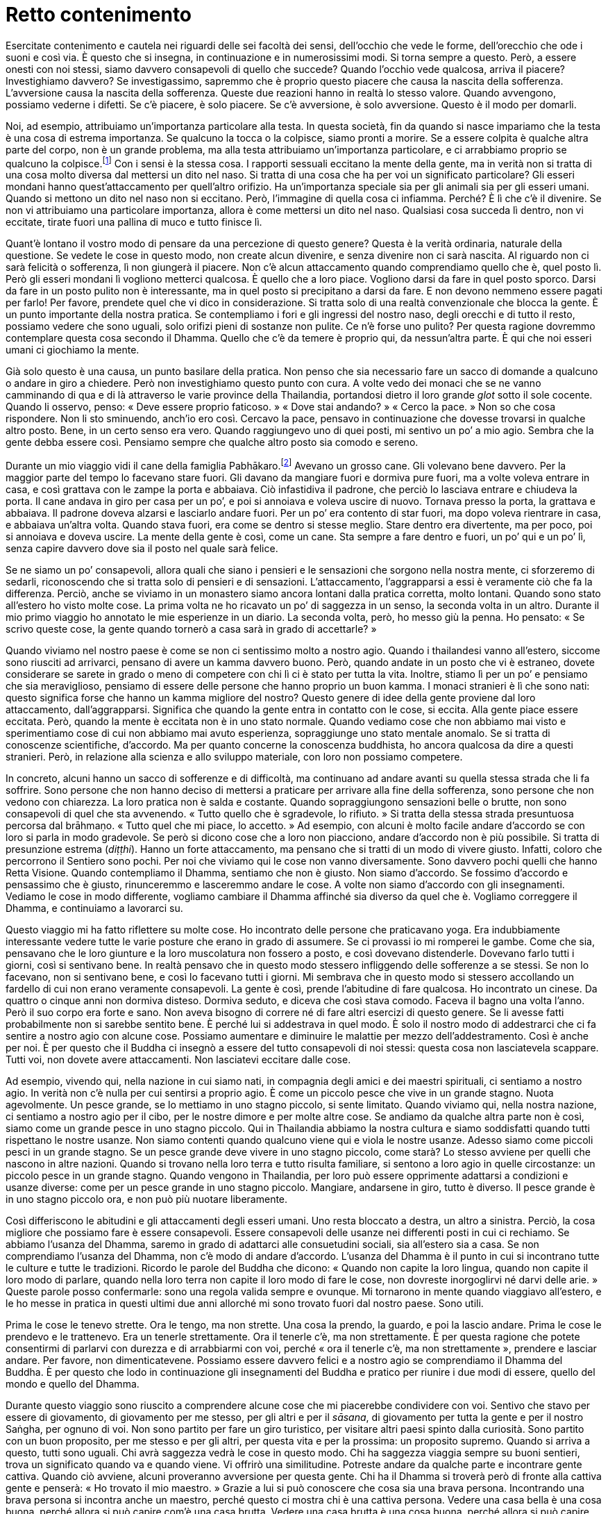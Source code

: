 = Retto contenimento

Esercitate contenimento e cautela nei riguardi delle sei facoltà dei
sensi, dell’occhio che vede le forme, dell’orecchio che ode i suoni e
così via. È questo che si insegna, in continuazione e in numerosissimi
modi. Si torna sempre a questo. Però, a essere onesti con noi stessi,
siamo davvero consapevoli di quello che succede? Quando l’occhio vede
qualcosa, arriva il piacere? Investighiamo davvero? Se investigassimo,
sapremmo che è proprio questo piacere che causa la nascita della
sofferenza. L’avversione causa la nascita della sofferenza. Queste due
reazioni hanno in realtà lo stesso valore. Quando avvengono, possiamo
vederne i difetti. Se c’è piacere, è solo piacere. Se c’è avversione, è
solo avversione. Questo è il modo per domarli.

Noi, ad esempio, attribuiamo un’importanza particolare alla testa. In
questa società, fin da quando si nasce impariamo che la testa è una cosa
di estrema importanza. Se qualcuno la tocca o la colpisce, siamo pronti
a morire. Se a essere colpita è qualche altra parte del corpo, non è un
grande problema, ma alla testa attribuiamo un’importanza particolare, e
ci arrabbiamo proprio se qualcuno la colpisce.footnote:[In Thailandia
toccare la testa a una persona è di solito considerato un insulto; come
si vedrà appena più avanti, è però ritenuto di buon auspicio che a
toccarla sia un monaco molto stimato.] Con i sensi è la stessa cosa. I
rapporti sessuali eccitano la mente della gente, ma in verità non si
tratta di una cosa molto diversa dal mettersi un dito nel naso. Si
tratta di una cosa che ha per voi un significato particolare? Gli esseri
mondani hanno quest’attaccamento per quell’altro orifizio. Ha
un’importanza speciale sia per gli animali sia per gli esseri umani.
Quando si mettono un dito nel naso non si eccitano. Però, l’immagine di
quella cosa ci infiamma. Perché? È lì che c’è il divenire. Se non vi
attribuiamo una particolare importanza, allora è come mettersi un dito
nel naso. Qualsiasi cosa succeda lì dentro, non vi eccitate, tirate
fuori una pallina di muco e tutto finisce lì.

Quant’è lontano il vostro modo di pensare da una percezione di questo
genere? Questa è la verità ordinaria, naturale della questione. Se
vedete le cose in questo modo, non create alcun divenire, e senza
divenire non ci sarà nascita. Al riguardo non ci sarà felicità o
sofferenza, lì non giungerà il piacere. Non c’è alcun attaccamento
quando comprendiamo quello che è, quel posto lì. Però gli esseri mondani
lì vogliono metterci qualcosa. È quello che a loro piace. Vogliono darsi
da fare in quel posto sporco. Darsi da fare in un posto pulito non è
interessante, ma in quel posto si precipitano a darsi da fare. E non
devono nemmeno essere pagati per farlo! Per favore, prendete quel che vi
dico in considerazione. Si tratta solo di una realtà convenzionale che
blocca la gente. È un punto importante della nostra pratica. Se
contempliamo i fori e gli ingressi del nostro naso, degli orecchi e di
tutto il resto, possiamo vedere che sono uguali, solo orifizi pieni di
sostanze non pulite. Ce n’è forse uno pulito? Per questa ragione
dovremmo contemplare questa cosa secondo il Dhamma. Quello che c’è da
temere è proprio qui, da nessun’altra parte. È qui che noi esseri umani
ci giochiamo la mente.

Già solo questo è una causa, un punto basilare della pratica. Non penso
che sia necessario fare un sacco di domande a qualcuno o andare in giro
a chiedere. Però non investighiamo questo punto con cura. A volte vedo
dei monaci che se ne vanno camminando di qua e di là attraverso le varie
province della Thailandia, portandosi dietro il loro grande _glot_ sotto
il sole cocente. Quando li osservo, penso: « Deve essere proprio
faticoso. » « Dove stai andando? » « Cerco la pace. » Non so che cosa
rispondere. Non li sto sminuendo, anch’io ero così. Cercavo la pace,
pensavo in continuazione che dovesse trovarsi in qualche altro posto.
Bene, in un certo senso era vero. Quando raggiungevo uno di quei posti,
mi sentivo un po’ a mio agio. Sembra che la gente debba essere così.
Pensiamo sempre che qualche altro posto sia comodo e sereno.

Durante un mio viaggio vidi il cane della famiglia
Pabhākaro.footnote:[Ajahn Chah si riferisce al suo viaggio in
Inghilterra, Francia e Stati Uniti del 1979.] Avevano un grosso cane.
Gli volevano bene davvero. Per la maggior parte del tempo lo facevano
stare fuori. Gli davano da mangiare fuori e dormiva pure fuori, ma a
volte voleva entrare in casa, e così grattava con le zampe la porta e
abbaiava. Ciò infastidiva il padrone, che perciò lo lasciava entrare e
chiudeva la porta. Il cane andava in giro per casa per un po’, e poi si
annoiava e voleva uscire di nuovo. Tornava presso la porta, la grattava
e abbaiava. Il padrone doveva alzarsi e lasciarlo andare fuori. Per un
po’ era contento di star fuori, ma dopo voleva rientrare in casa, e
abbaiava un’altra volta. Quando stava fuori, era come se dentro si
stesse meglio. Stare dentro era divertente, ma per poco, poi si annoiava
e doveva uscire. La mente della gente è così, come un cane. Sta sempre a
fare dentro e fuori, un po’ qui e un po’ lì, senza capire davvero dove
sia il posto nel quale sarà felice.

Se ne siamo un po’ consapevoli, allora quali che siano i pensieri e le
sensazioni che sorgono nella nostra mente, ci sforzeremo di sedarli,
riconoscendo che si tratta solo di pensieri e di sensazioni.
L’attaccamento, l’aggrapparsi a essi è veramente ciò che fa la
differenza. Perciò, anche se viviamo in un monastero siamo ancora
lontani dalla pratica corretta, molto lontani. Quando sono stato
all’estero ho visto molte cose. La prima volta ne ho ricavato un po’ di
saggezza in un senso, la seconda volta in un altro. Durante il mio primo
viaggio ho annotato le mie esperienze in un diario. La seconda volta,
però, ho messo giù la penna. Ho pensato: « Se scrivo queste cose, la
gente quando tornerò a casa sarà in grado di accettarle? »

Quando viviamo nel nostro paese è come se non ci sentissimo molto a
nostro agio. Quando i thailandesi vanno all’estero, siccome sono
riusciti ad arrivarci, pensano di avere un kamma davvero buono. Però,
quando andate in un posto che vi è estraneo, dovete considerare se
sarete in grado o meno di competere con chi lì ci è stato per tutta la
vita. Inoltre, stiamo lì per un po’ e pensiamo che sia meraviglioso,
pensiamo di essere delle persone che hanno proprio un buon kamma. I
monaci stranieri è lì che sono nati: questo significa forse che hanno un
kamma migliore del nostro? Questo genere di idee della gente proviene
dal loro attaccamento, dall’aggrapparsi. Significa che quando la gente
entra in contatto con le cose, si eccita. Alla gente piace essere
eccitata. Però, quando la mente è eccitata non è in uno stato normale.
Quando vediamo cose che non abbiamo mai visto e sperimentiamo cose di
cui non abbiamo mai avuto esperienza, sopraggiunge uno stato mentale
anomalo. Se si tratta di conoscenze scientifiche, d’accordo. Ma per
quanto concerne la conoscenza buddhista, ho ancora qualcosa da dire a
questi stranieri. Però, in relazione alla scienza e allo sviluppo
materiale, con loro non possiamo competere.

In concreto, alcuni hanno un sacco di sofferenze e di difficoltà, ma
continuano ad andare avanti su quella stessa strada che li fa soffrire.
Sono persone che non hanno deciso di mettersi a praticare per arrivare
alla fine della sofferenza, sono persone che non vedono con chiarezza.
La loro pratica non è salda e costante. Quando sopraggiungono sensazioni
belle o brutte, non sono consapevoli di quel che sta avvenendo. « Tutto
quello che è sgradevole, lo rifiuto. » Si tratta della stessa strada
presuntuosa percorsa dal brāhmaṇo. « Tutto quel che mi piace, lo
accetto. » Ad esempio, con alcuni è molto facile andare d’accordo se con
loro si parla in modo gradevole. Se però si dicono cose che a loro non
piacciono, andare d’accordo non è più possibile. Si tratta di
presunzione estrema (_diṭṭhi_). Hanno un forte attaccamento, ma pensano
che si tratti di un modo di vivere giusto. Infatti, coloro che
percorrono il Sentiero sono pochi. Per noi che viviamo qui le cose non
vanno diversamente. Sono davvero pochi quelli che hanno Retta Visione.
Quando contempliamo il Dhamma, sentiamo che non è giusto. Non siamo
d’accordo. Se fossimo d’accordo e pensassimo che è giusto, rinunceremmo
e lasceremmo andare le cose. A volte non siamo d’accordo con gli
insegnamenti. Vediamo le cose in modo differente, vogliamo cambiare il
Dhamma affinché sia diverso da quel che è. Vogliamo correggere il
Dhamma, e continuiamo a lavorarci su.

Questo viaggio mi ha fatto riflettere su molte cose. Ho incontrato delle
persone che praticavano yoga. Era indubbiamente interessante vedere
tutte le varie posture che erano in grado di assumere. Se ci provassi io
mi romperei le gambe. Come che sia, pensavano che le loro giunture e la
loro muscolatura non fossero a posto, e così dovevano distenderle.
Dovevano farlo tutti i giorni, così si sentivano bene. In realtà pensavo
che in questo modo stessero infliggendo delle sofferenze a se stessi. Se
non lo facevano, non si sentivano bene, e così lo facevano tutti i
giorni. Mi sembrava che in questo modo si stessero accollando un
fardello di cui non erano veramente consapevoli. La gente è così, prende
l’abitudine di fare qualcosa. Ho incontrato un cinese. Da quattro o
cinque anni non dormiva disteso. Dormiva seduto, e diceva che così stava
comodo. Faceva il bagno una volta l’anno. Però il suo corpo era forte e
sano. Non aveva bisogno di correre né di fare altri esercizi di questo
genere. Se li avesse fatti probabilmente non si sarebbe sentito bene. È
perché lui si addestrava in quel modo. È solo il nostro modo di
addestrarci che ci fa sentire a nostro agio con alcune cose. Possiamo
aumentare e diminuire le malattie per mezzo dell’addestramento. Così è
anche per noi. È per questo che il Buddha ci insegnò a essere del tutto
consapevoli di noi stessi: questa cosa non lasciatevela scappare. Tutti
voi, non dovete avere attaccamenti. Non lasciatevi eccitare dalle cose.

Ad esempio, vivendo qui, nella nazione in cui siamo nati, in compagnia
degli amici e dei maestri spirituali, ci sentiamo a nostro agio. In
verità non c’è nulla per cui sentirsi a proprio agio. È come un piccolo
pesce che vive in un grande stagno. Nuota agevolmente. Un pesce grande,
se lo mettiamo in uno stagno piccolo, si sente limitato. Quando viviamo
qui, nella nostra nazione, ci sentiamo a nostro agio per il cibo, per le
nostre dimore e per molte altre cose. Se andiamo da qualche altra parte
non è così, siamo come un grande pesce in uno stagno piccolo. Qui in
Thailandia abbiamo la nostra cultura e siamo soddisfatti quando tutti
rispettano le nostre usanze. Non siamo contenti quando qualcuno viene
qui e viola le nostre usanze. Adesso siamo come piccoli pesci in un
grande stagno. Se un pesce grande deve vivere in uno stagno piccolo,
come starà? Lo stesso avviene per quelli che nascono in altre nazioni.
Quando si trovano nella loro terra e tutto risulta familiare, si sentono
a loro agio in quelle circostanze: un piccolo pesce in un grande stagno.
Quando vengono in Thailandia, per loro può essere opprimente adattarsi a
condizioni e usanze diverse: come per un pesce grande in uno stagno
piccolo. Mangiare, andarsene in giro, tutto è diverso. Il pesce grande è
in uno stagno piccolo ora, e non può più nuotare liberamente.

Così differiscono le abitudini e gli attaccamenti degli esseri umani.
Uno resta bloccato a destra, un altro a sinistra. Perciò, la cosa
migliore che possiamo fare è essere consapevoli. Essere consapevoli
delle usanze nei differenti posti in cui ci rechiamo. Se abbiamo
l’usanza del Dhamma, saremo in grado di adattarci alle consuetudini
sociali, sia all’estero sia a casa. Se non comprendiamo l’usanza del
Dhamma, non c’è modo di andare d’accordo. L’usanza del Dhamma è il punto
in cui si incontrano tutte le culture e tutte le tradizioni. Ricordo le
parole del Buddha che dicono: « Quando non capite la loro lingua, quando
non capite il loro modo di parlare, quando nella loro terra non capite
il loro modo di fare le cose, non dovreste inorgoglirvi né darvi delle
arie. » Queste parole posso confermarle: sono una regola valida sempre e
ovunque. Mi tornarono in mente quando viaggiavo all’estero, e le ho
messe in pratica in questi ultimi due anni allorché mi sono trovato
fuori dal nostro paese. Sono utili.

Prima le cose le tenevo strette. Ora le tengo, ma non strette. Una cosa
la prendo, la guardo, e poi la lascio andare. Prima le cose le prendevo
e le trattenevo. Era un tenerle strettamente. Ora il tenerle c’è, ma non
strettamente. È per questa ragione che potete consentirmi di parlarvi
con durezza e di arrabbiarmi con voi, perché « ora il tenerle c’è, ma
non strettamente », prendere e lasciar andare. Per favore, non
dimenticatevene. Possiamo essere davvero felici e a nostro agio se
comprendiamo il Dhamma del Buddha. È per questo che lodo in
continuazione gli insegnamenti del Buddha e pratico per riunire i due
modi di essere, quello del mondo e quello del Dhamma.

Durante questo viaggio sono riuscito a comprendere alcune cose che mi
piacerebbe condividere con voi. Sentivo che stavo per essere di
giovamento, di giovamento per me stesso, per gli altri e per il
_sāsana_, di giovamento per tutta la gente e per il nostro Saṅgha, per
ognuno di voi. Non sono partito per fare un giro turistico, per visitare
altri paesi spinto dalla curiosità. Sono partito con un buon proposito,
per me stesso e per gli altri, per questa vita e per la prossima: un
proposito supremo. Quando si arriva a questo, tutti sono uguali. Chi
avrà saggezza vedrà le cose in questo modo. Chi ha saggezza viaggia
sempre su buoni sentieri, trova un significato quando va e quando viene.
Vi offrirò una similitudine. Potreste andare da qualche parte e
incontrare gente cattiva. Quando ciò avviene, alcuni proveranno
avversione per questa gente. Chi ha il Dhamma si troverà però di fronte
alla cattiva gente e penserà: « Ho trovato il mio maestro. » Grazie a
lui si può conoscere che cosa sia una brava persona. Incontrando una
brava persona si incontra anche un maestro, perché questo ci mostra chi
è una cattiva persona. Vedere una casa bella è una cosa buona, perché
allora si può capire com’è una casa brutta. Vedere una casa brutta è una
cosa buona, perché allora si può capire com’è una bella casa. Con il
Dhamma non scartiamo nessuna esperienza, neanche la più piccola.

Per questo il Buddha disse: « _Bhikkhu_, guardate questo mondo come a un
cocchio reale ornato e ingioiellato che affascina gli sciocchi, ma che è
privo di significato per i saggi. » Quando stavo studiando per il __Nak
Tham Ehk__footnote:[_Nak Tham Ehk_ (นักธรรมเอก). In Thailandia è il
terzo e più alto livello degli esami in Dhamma e Vinaya.] contemplavo
spesso questa frase. Mi sembrava proprio significativa. Fu però quando
iniziai a praticare che il senso di essa mi divenne chiaro.
“__Bhikkhu__” significa tutti noi che siamo qui seduti. “Guardate
questo mondo” si riferisce al mondo degli esseri umani, l’_ākāsaloka_,
i mondi di tutti gli esseri senzienti, tutti i mondi esistenti. Se si
conosce il mondo con chiarezza, non è necessario praticare alcun tipo
speciale di meditazione. Se si sa che “il mondo è così” secondo
realtà, non mancherà nulla. Il Buddha conosceva il mondo con chiarezza.
Conosceva il mondo per quello che è in realtà. Conoscere il mondo con
chiarezza significa conoscere il Dhamma sottile. Non ci si preoccupa né
si è ansiosi in relazione al mondo. Se si conosce il mondo con
chiarezza, allora non ci sono _dhamma_ mondani.footnote:[_dhamma_
mondani. Le otto condizioni mondane di guadagno e perdita, lode e
biasimo, felicità e sofferenza, fama e discredito.] I _dhamma_ mondani
non esercitano più alcun influsso su di noi.

Gli esseri mondani sono governati dai _dhamma_ mondani, e sono sempre in
una condizione conflittuale. Perciò, qualsiasi cosa vediamo e
incontriamo sul nostro cammino, dovremmo contemplare con cura. Proviamo
piacere per le immagini, per i suoni, per gli odori, per i sapori, per
le sensazioni tattili e per i pensieri. Per favore, contemplate. Tutti
voi sapete cosa sono queste cose. Ad esempio le forme che l’occhio vede,
le forme degli uomini e delle donne. Sicuramente sapete cosa sono i
suoni, come pure gli odori, i sapori e i contatti fisici. Poi ci sono le
impressioni mentali e i pensieri. Quando sperimentiamo questi contatti
per mezzo dei sensi, sorge l’attività mentale. Tutte le cose si
riuniscono qui. Potremmo camminare insieme al Dhamma per un anno intero
o per tutta la vita senza riconoscerlo. Viviamo con il Dhamma per tutta
la vita senza conoscerlo. I nostri pensieri vanno troppo lontano.
Miriamo troppo in alto, abbiamo troppi desideri. Ad esempio un uomo vede
una donna, oppure una donna vede un uomo. Si tratta di una cosa alla
quale sono tutti estremamente interessati. È perché la sovrastimiamo.
Quando vediamo un attraente rappresentante dell’altro sesso, tutti i
nostri sensi si risvegliano. Vogliamo vedere, ascoltare, toccare,
osservare i suoi movimenti, ogni cosa. Se però ci sposiamo, allora non è
più una cosa così importante. Dopo un po’ possiamo anche desiderare la
lontananza, forse perfino di andare a ricevere l’ordinazione monastica!
Poi però non lo facciamo.

È come un cacciatore che insegue un capriolo. Appena lo vede è eccitato.
È interessato a tutto, agli orecchi, alla coda, a tutto. Il cacciatore è
proprio felice. Il suo corpo è vigile e leggero. Teme solo che il
capriolo possa fuggire. È la stessa cosa. Appena un uomo vede una donna
che gli piace, o una donna vede un uomo, è tutto così affascinante, la
sua immagine, la voce: ci fissiamo, non riusciamo a staccarci, guardiamo
e pensiamo a più non posso, fino al punto che perdiamo il controllo del
nostro cuore. Proprio come succede al cacciatore. Quando vede il
capriolo, si eccita. È ansioso di vederlo. Tutti i suoi sensi sono
attivi, ne ricava un piacere estremo. La sua unica preoccupazione è che
il capriolo possa fuggire. Cosa sia in realtà quel capriolo, non lo sa.
Lo caccia e alla fine spara, e lo uccide. Il lavoro è fatto. Arriva nel
posto in cui il capriolo è caduto, e lo guarda: « Oh, è morto. » Non è
che sia più tanto eccitato, ora si tratta solo di un pezzo di carne
morta. Può cucinarne un po’ e mangiarla, poi si sentirà sazio, nulla di
più. Ora vede le varie parti del capriolo, ma esse non lo eccitano più
così tanto. L’orecchio è solo un orecchio. Può tirargli la coda, ma è
solo una coda. Quando era vivo, però, ragazzi! Era diverso, allora.
Vedeva il capriolo, osservava ogni suo movimento, era così avvincente ed
eccitante che non poteva tollerare il pensiero che fuggisse. Noi siamo
così, vero? Così succede per la forma di una persona attraente del sesso
opposto. Fino a quando non l’abbiamo catturata, sentiamo che è
insopportabilmente bella. Se però finiamo per viverci insieme, ce ne
stanchiamo. Come il cacciatore che ha ucciso il capriolo e può toccargli
liberamente l’orecchio o tirargli la coda. Adesso non è più come prima,
una volta che l’animale è morto, l’eccitazione svanisce. Quando siamo
sposati possiamo esaudire i nostri desideri, ma non è più una cosa così
importante, e finiamo per andare alla ricerca di una via d’uscita.

Non esaminiamo veramente le cose a fondo. Penso che se contemplassimo,
vedremmo che non si tratta di cose tanto importanti, nulla di più di
come ve le ho appena descritte. È solo che ingigantiamo le cose. Quando
vediamo un corpo, sentiamo che saremmo capaci di consumarne ogni parte,
gli orecchi, gli occhi, il naso. I nostri pensieri corrono
all’impazzata, potremmo perfino farci l’idea che la persona da cui siamo
attratti non abbia delle feci dentro di sé. Non so, forse in Occidente è
così che pensano. Ci facciamo l’idea che non ci siano delle feci lì
dentro, o forse solo poche. Quella persona ce la mangeremmo tutta
quanta. Sopravvalutiamo, ma non è così. È come un gatto che insegue un
topo. Prima di catturarlo, è attento e concentrato. Quando gli si
avventa contro e lo uccide, non è più così attento. Il topo giace lì,
morto, e il gatto perde ogni interesse e se ne va per la sua strada. È
tutto qui. L’immaginazione rende le cose più grandi di quel che sono. È
qui che si muore, a causa della nostra immaginazione. Chi ha ricevuto
l’ordinazione monastica deve astenersi più degli altri, qui, nel regno
della sensorialità. _Kāma_ significa concupiscenza. Desiderare cose
cattive e desiderarne di buone è un tipo di concupiscenza, ma qui mi
riferisco al desiderio per quelle cose che ci attraggono, significa
sensualità. È difficile liberarsene.

Quando Ānanda chiese al Buddha: « Dopo che il _Tathāgata_ è entrato nel
Nibbāna, come dovremmo praticare la consapevolezza? Come dovremmo
comportarci in relazione alle donne? È un problema estremamente
difficile. In questo caso il Beato come ci consiglierebbe di praticare
la consapevolezza? » Il Buddha rispose: « È meglio che tu le donne non
le veda affatto. » Ānanda era perplesso. Com’è possibile non vedere la
gente? Ci pensò su, e fece un’altra domanda al Buddha: « Se ci troviamo
in situazioni che rendono inevitabile vederle, il Beato come ci
consiglierebbe di praticare? » « In queste situazioni, Ānanda, non
parlare. Non parlare! » Ānanda ci pensò ancora su. Pensò che a volte si
poteva camminare in una foresta e perdersi. In quel caso sarebbe stato
necessario parlare con chiunque avesse incontrato. Perciò chiese: « Se
c’è necessità di parlare, il Beato come ci consiglierebbe di
comportarsi? » « Ānanda! Parla con consapevolezza! »

Sempre e in tutte le circostanze, la consapevolezza è la virtù suprema.
Il Buddha istruì Ānanda su cosa fare in caso di necessità. Dovremmo
contemplare per vedere cosa è davvero necessario per noi. Quando ad
esempio parliamo o facciamo domande ad altre persone, dovremmo dire solo
quel che è indispensabile. Quando la mente non è pura, quando ha
pensieri dissoluti, non consentitevi assolutamente di parlare. Non è
però questo il modo in cui ci comportiamo. Più impura è la mente, più
vogliamo parlare. Più dissolutezza c’è nella nostra mente, più vogliamo
far domande, vedere, parlare. Si tratta di due vie molto diverse.

È per questo che ho paura. Di questo ho veramente molta paura. Voi di
paura non ne avete, ma è possibile che a voi vada peggio che a me. « Di
questo non ho paura. Non c’è problema! » Io però devo continuare ad
avere paura. Potrebbe forse succedere pure che un vecchio abbia delle
brame? Per questo nel mio monastero tengo lontani il più possibile i due
sessi. Se non ci fosse alcuna necessità, allora non ci dovrebbe essere
alcun contatto. Quando praticavo da solo nella foresta, a volte vedevo
le scimmie sugli alberi e provavo del desiderio. Stavo seduto lì,
guardavo, pensavo e desideravo: « Mica sarebbe poi male andare assieme a
loro, ed essere una scimmia! » Il desiderio sessuale può fare anche
questo: può destarsi anche per una scimmia. Allora, da me non potevano
venire seguaci di sesso femminile per ascoltare il Dhamma. Avevo troppa
paura di quello che sarebbe potuto succedere. Non è che ce l’avessi con
loro, è solo che ero troppo stolto. Ora se parlo con le donne, lo faccio
con quelle più anziane. Sto sempre in guardia. Ho avuto esperienza di
questo pericolo nella mia pratica. Non spalancavo gli occhi e non
parlavo animatamente per intrattenerle. Avevo troppa paura a comportarmi
così. Fate attenzione! Ogni _samaṇa_ deve affrontare queste cose ed
esercitare il contenimento. È importante.

Tutti gli insegnamenti del Buddha hanno un senso. Hanno un senso anche
le cose che non immaginate che lo possano avere. È così strano.
Inizialmente non avevo alcuna fiducia nella meditazione seduta. Pensavo:
« A che potrà mai servire? » Poi c’era la meditazione camminata.
Camminavo da un albero all’altro, avanti e indietro, avanti e indietro,
poi mi stancavo di farla e pensavo: « Per quale ragione sto camminando?
Camminare avanti e indietro non ha alcun senso. » È così che pensavo.
Nei fatti, però, la meditazione camminata ha un grande valore. Stare
seduti per praticare il _samādhi_ ha un grande valore. È l’indole di
alcune persone a renderle confuse a proposito della meditazione
camminata e della meditazione seduta.

Non possiamo fare meditazione solo in una postura. Quattro sono le
posture degli esseri umani: in piedi, camminare, seduti e distesi. Gli
insegnamenti parlano di rendere le posture uniformi ed uguali. Potreste
farvi l’idea che ciò significhi dover stare in piedi, camminare, stare
seduti e stare distesi per lo stesso numero di ore. Quando si ascolta
questo insegnamento, non si riesce ad immaginare che cosa significhi
realmente, perché è il linguaggio del Dhamma, non linguaggio ordinario.
« Bene, starò seduto per due ore, in piedi per due ore e poi disteso per
due ore. » Forse è in questo modo che pensate. Io ho pensato così.
Cercai di praticare in questa maniera, ma non funzionò. È perché non
ascoltiamo nel modo giusto, stiamo a sentire solo le parole. « Rendere
uguali le posture » è riferito alla mente, a nient’altro. Significa
rendere la mente chiara e luminosa per far sorgere la saggezza, in modo
tale che si abbia conoscenza di qualsiasi cosa avvenga in ogni postura e
situazione. Quale che sia la postura, si conoscono i fenomeni e gli
stati mentali per quello che sono: impermanenti, insoddisfacenti e non
riconducibili a un sé. La mente è fondata in questa consapevolezza in
ogni momento e in tutte le posture. Quando la mente prova attrazione o
quando prova avversione, non smarrite il Sentiero, conoscete queste
condizioni per quello che sono. La vostra consapevolezza è ferma e
costante, e lasciate andare con fermezza e con costanza. Non siete
ingannati dalle buone condizioni. Non siete ingannati dalle cattive
condizioni. Restate sul retto Sentiero. Questo si chiama “rendere
uguali le posture”. Si riferisce all’interiorità, non all’esteriorità.
È della mente che si sta parlando.

Se con la mente rendiamo uguali le posture, quando siamo lodati è solo
quel che è. Quando siamo calunniati è solo quel che è. Non andiamo su e
giù per quelle parole, restiamo stabili. Perché? Perché in queste cose
vediamo il pericolo. Vediamo lo stesso pericolo tanto nella lode quanto
nella critica: questo significa rendere uguali le posture. Abbiamo
questa consapevolezza interiore quando guardiamo sia i fenomeni
interiori sia quelli esteriori. Nel modo ordinario di sperimentare le
cose, quando appare qualcosa di piacevole abbiamo una reazione positiva
e quando appare qualcosa di spiacevole abbiamo una reazione negativa. Le
posture non sono uguali. Quando sono uguali la consapevolezza l’abbiamo
sempre. Sapremo quando ci stiamo aggrappando al bene e quando ci stiamo
aggrappando al male: così va meglio. Anche se non riusciamo a lasciar
andare, siamo continuamente consapevoli di questi stati mentali. Essendo
continuamente consapevoli di noi stessi e dei nostri attaccamenti,
giungeremo a vedere che questo aggrapparsi non è il Sentiero. Saperlo è
già il cinquanta per cento, anche se non riusciamo a lasciar andare.
Anche se non riusciamo a lasciar andare, comprendiamo che lasciar andare
quelle cose recherà pace. Vediamo il pericolo nelle cose che ci
piacciono e in quelle che non ci piacciono. Vediamo il pericolo nella
lode e nella critica. Questa è una consapevolezza costante.

Sia che veniamo lodati sia che veniamo criticati, siamo continuamente
consapevoli. Quando la gente del mondo è criticata e calunniata, non
riesce a tollerarlo, si sente ferita. Quando è lodata, è contenta ed
eccitata. Nel mondo, tutto questo è naturale. Però, quando coloro che
praticano ricevono una lode, conoscono il pericolo. Quando ricevono una
critica, conoscono il pericolo. Sanno che attaccarsi a entrambe queste
cose porterà cattive conseguenze. Sono tutte quante dannose, se ci
aggrappiamo a esse e vi attribuiamo un significato. Quando abbiamo
questo tipo di consapevolezza, conosciamo i fenomeni quando si
verificano. Sappiamo che se ci attacchiamo ai fenomeni, ci sarà davvero
sofferenza. Se non siamo consapevoli, l’aggrapparsi a quel che riteniamo
bene o male fa sorgere la sofferenza. Se prestiamo attenzione, vediamo
questo aggrapparsi, vediamo come ci impossessiamo del bene e del male, e
come tutto questo causi sofferenza. Così, inizialmente ci aggrappiamo
alle cose e, con consapevolezza, vediamo che questo è un errore. Come
mai? Perché ci aggrappiamo saldamente e sperimentiamo la sofferenza. Poi
iniziamo a cercare un modo per lasciar andare ed essere liberi.
Riflettiamo: « Che cosa dovrei fare per essere libero? »

L’insegnamento buddhista dice di non aggrapparsi, di non attaccarsi, di
non tenere strette le cose. Non lo comprendiamo del tutto. Il punto è
tenere, ma non strettamente. Ad esempio, vedo questo oggetto davanti a
me. Sono curioso di sapere che cosa sia, allora lo prendo e lo guardo. È
una torcia elettrica. Adesso la poso. Questo è tenere, ma non
strettamente. Se ci viene detto di non prendere nulla in alcun modo, che
possiamo fare? Penseremo che non dovremmo praticare la meditazione
seduta o quella camminata. Perciò inizialmente dobbiamo tenere, ma senza
forte attaccamento. Si può dire che si tratti di _taṇhā_, ma diventerà
_pāramī_.footnote:[_pāramī._ “Perfezione”. Per l’elenco delle dieci
relative qualità, si veda il <<glossary#parami,Glossario, pāramī>>.] Ad esempio
siete venuti qui al Wat Pah Pong, e prima di venire dovete aver avuto il
desiderio di farlo. Senza desiderio, non sareste venuti. Possiamo dire
che siete venuti per il desiderio di venire: è come il tenere le cose.
Poi ritornerete a casa: è un non aggrapparsi. Proprio come essere
incerti a proposito di cosa sia questo oggetto, lo prendiamo, vediamo
che è una torcia elettrica e lo posiamo. Prendere per vedere, conoscere
e lasciar andare, conoscere e lasciar andare. Delle cose si può dire che
sono bene o che sono male, ma voi limitatevi a conoscerle e a lasciarle
andare. Siete consapevoli di tutti i buoni fenomeni e di tutti quelli
cattivi, e li lasciate andare. Non li afferrate con ignoranza. Li
afferrate con saggezza e li posate.

In questo modo le posture possono essere uguali ed uniformi. Significa
che la mente è capace. La mente ha consapevolezza ed è nata la saggezza.
Quando la mente ha saggezza, oltre a questo che altro potrebbe esserci?
Prende le cose, ma non c’è pericolo. Non c’è aggrapparsi strettamente,
ma conoscere e lasciar andare. Ascoltando un suono, lo sapremo: « Il
mondo dice che questo è bene. » E lo lasciamo andare. Il mondo può anche
dire: « Questo è male. » Ma noi lasciamo andare. Conosciamo il bene e il
male. Chi non conosce il bene e il male si attacca al bene e al male, e
il risultato è la sofferenza. Chi ha la conoscenza non ha questo
attaccamento.

Riflettiamo. Per quale scopo stiamo vivendo? Cosa vogliamo ottenere dal
nostro lavoro? Stiamo vivendo in questo mondo. Per quale scopo stiamo
vivendo? Svolgiamo il nostro lavoro. Che cosa vogliamo ottenere dal
nostro lavoro? Secondo la via del mondo, la gente svolge il proprio
lavoro perché vuole delle cose e tutto questo lo considera logico.
L’insegnamento del Buddha va oltre. Dice di svolgere il lavoro senza
desiderare nulla. Nel mondo si fa questo e si ottiene quello, si fa
quello e si ottiene questo, si fa sempre una cosa per ottenere qualcosa
in cambio. Questa è la via della gente del mondo. Il Buddha dice di
lavorare per lavorare, senza volere nulla. Tutte le volte che lavoriamo
desiderando qualcosa, soffriamo. Provateci.

